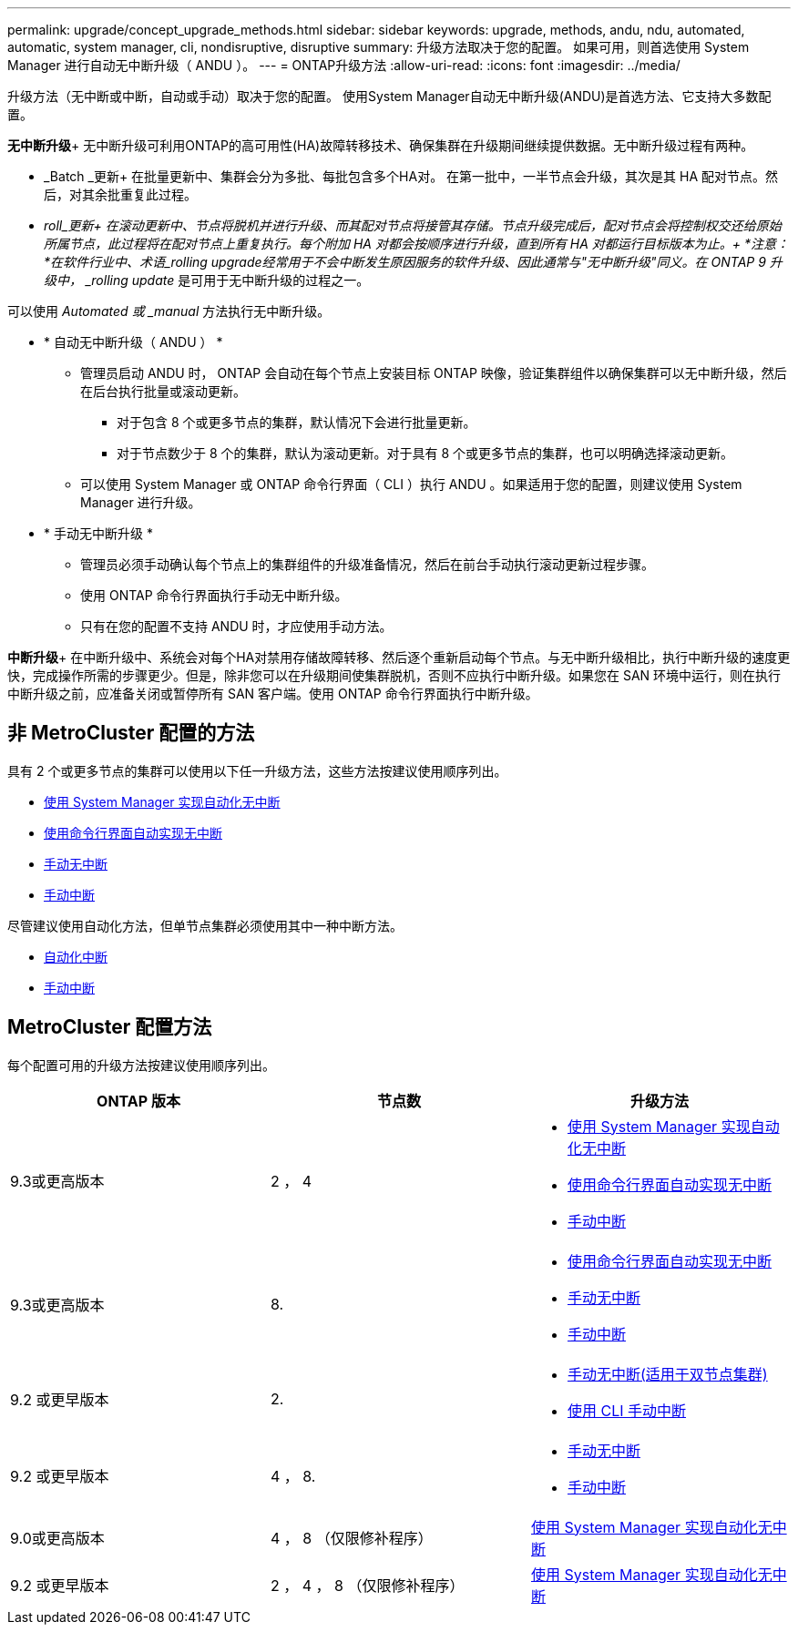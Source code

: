 ---
permalink: upgrade/concept_upgrade_methods.html 
sidebar: sidebar 
keywords: upgrade, methods, andu, ndu, automated, automatic, system manager, cli, nondisruptive, disruptive 
summary: 升级方法取决于您的配置。  如果可用，则首选使用 System Manager 进行自动无中断升级（ ANDU ）。 
---
= ONTAP升级方法
:allow-uri-read: 
:icons: font
:imagesdir: ../media/


[role="lead"]
升级方法（无中断或中断，自动或手动）取决于您的配置。  使用System Manager自动无中断升级(ANDU)是首选方法、它支持大多数配置。

*无中断升级*+
无中断升级可利用ONTAP的高可用性(HA)故障转移技术、确保集群在升级期间继续提供数据。无中断升级过程有两种。

* _Batch _更新+
在批量更新中、集群会分为多批、每批包含多个HA对。  在第一批中，一半节点会升级，其次是其 HA 配对节点。然后，对其余批重复此过程。
* _roll_更新+
在滚动更新中、节点将脱机并进行升级、而其配对节点将接管其存储。节点升级完成后，配对节点会将控制权交还给原始所属节点，此过程将在配对节点上重复执行。每个附加 HA 对都会按顺序进行升级，直到所有 HA 对都运行目标版本为止。+
*注意：*在软件行业中、术语_rolling upgrade经常用于不会中断发生原因服务的软件升级、因此通常与"无中断升级"同义。在 ONTAP 9 升级中， _rolling update_ 是可用于无中断升级的过程之一。


可以使用 _Automated 或 _manual_ 方法执行无中断升级。

* * 自动无中断升级（ ANDU ） *
+
** 管理员启动 ANDU 时， ONTAP 会自动在每个节点上安装目标 ONTAP 映像，验证集群组件以确保集群可以无中断升级，然后在后台执行批量或滚动更新。
+
*** 对于包含 8 个或更多节点的集群，默认情况下会进行批量更新。
*** 对于节点数少于 8 个的集群，默认为滚动更新。对于具有 8 个或更多节点的集群，也可以明确选择滚动更新。


** 可以使用 System Manager 或 ONTAP 命令行界面（ CLI ）执行 ANDU 。如果适用于您的配置，则建议使用 System Manager 进行升级。


* * 手动无中断升级 *
+
** 管理员必须手动确认每个节点上的集群组件的升级准备情况，然后在前台手动执行滚动更新过程步骤。
** 使用 ONTAP 命令行界面执行手动无中断升级。
** 只有在您的配置不支持 ANDU 时，才应使用手动方法。




*中断升级*+
在中断升级中、系统会对每个HA对禁用存储故障转移、然后逐个重新启动每个节点。与无中断升级相比，执行中断升级的速度更快，完成操作所需的步骤更少。但是，除非您可以在升级期间使集群脱机，否则不应执行中断升级。如果您在 SAN 环境中运行，则在执行中断升级之前，应准备关闭或暂停所有 SAN 客户端。使用 ONTAP 命令行界面执行中断升级。



== 非 MetroCluster 配置的方法

具有 2 个或更多节点的集群可以使用以下任一升级方法，这些方法按建议使用顺序列出。

* xref:task_upgrade_andu_sm.html[使用 System Manager 实现自动化无中断]
* xref:task_upgrade_andu_cli.html[使用命令行界面自动实现无中断]
* xref:task_upgrade_nondisruptive_manual_cli.html[手动无中断]
* xref:task_updating_an_ontap_cluster_disruptively.html[手动中断]


尽管建议使用自动化方法，但单节点集群必须使用其中一种中断方法。

* xref:task_upgrade_disruptive_automated_cli.html[自动化中断]
* xref:task_updating_an_ontap_cluster_disruptively.html[手动中断]




== MetroCluster 配置方法

每个配置可用的升级方法按建议使用顺序列出。

[cols="3*"]
|===
| ONTAP 版本 | 节点数 | 升级方法 


| 9.3或更高版本 | 2 ， 4  a| 
* xref:task_upgrade_andu_sm.html[使用 System Manager 实现自动化无中断]
* xref:task_upgrade_andu_cli.html[使用命令行界面自动实现无中断]
* xref:task_updating_an_ontap_cluster_disruptively.html[手动中断]




| 9.3或更高版本 | 8.  a| 
* xref:task_upgrade_andu_cli.html[使用命令行界面自动实现无中断]
* xref:task_updating_a_four_or_eight_node_mcc.html[手动无中断]
* xref:task_updating_an_ontap_cluster_disruptively.html[手动中断]




| 9.2 或更早版本 | 2.  a| 
* xref:task_updating_a_two_node_metrocluster_configuration_in_ontap_9_2_and_earlier.html[手动无中断(适用于双节点集群)]
* xref:task_updating_an_ontap_cluster_disruptively.html[使用 CLI 手动中断]




| 9.2 或更早版本 | 4 ， 8.  a| 
* xref:task_updating_a_four_or_eight_node_mcc.html[手动无中断]
* xref:task_updating_an_ontap_cluster_disruptively.html[手动中断]




| 9.0或更高版本 | 4 ， 8 （仅限修补程序） | xref:task_upgrade_andu_sm.html[使用 System Manager 实现自动化无中断] 


| 9.2 或更早版本 | 2 ， 4 ， 8 （仅限修补程序） | xref:task_upgrade_andu_sm.html[使用 System Manager 实现自动化无中断] 
|===